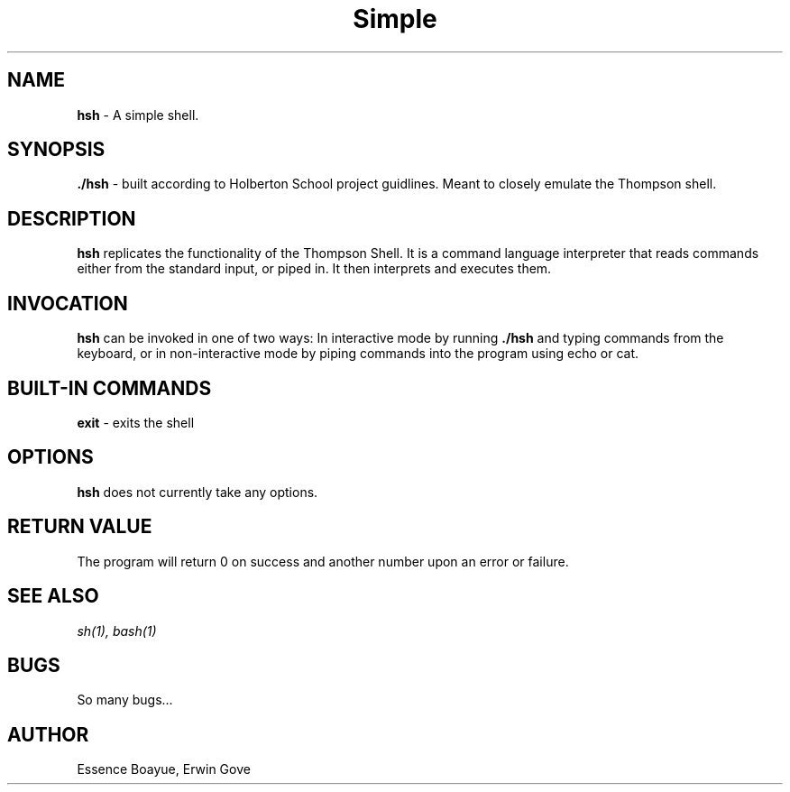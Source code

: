 .TH Simple Shell "1" "27 August 2018" "Simple Shell man page" "Simple Shell man page"
.SH NAME
.B hsh
- A simple shell.
.SH SYNOPSIS
.B ./hsh
- built according to Holberton School project guidlines. Meant to closely emulate the Thompson shell.
.SH DESCRIPTION
.B hsh
replicates the functionality of the Thompson Shell. It is a command language interpreter that reads commands either from the standard input, or piped in. It then interprets and executes them.
.SH INVOCATION
.B hsh
can be invoked in one of two ways: In interactive mode by running
.B ./hsh
and typing commands from the keyboard, or in non-interactive mode by piping commands into the program using echo or cat.
.SH BUILT-IN COMMANDS
.B exit
- exits the shell
.SH OPTIONS
.B hsh
does not currently take any options.
.SH RETURN VALUE
The program will return 0 on success and another number upon an error or failure.
.SH SEE ALSO
.I sh(1), bash(1)
.SH BUGS
So many bugs...
.SH AUTHOR
Essence Boayue, Erwin Gove

